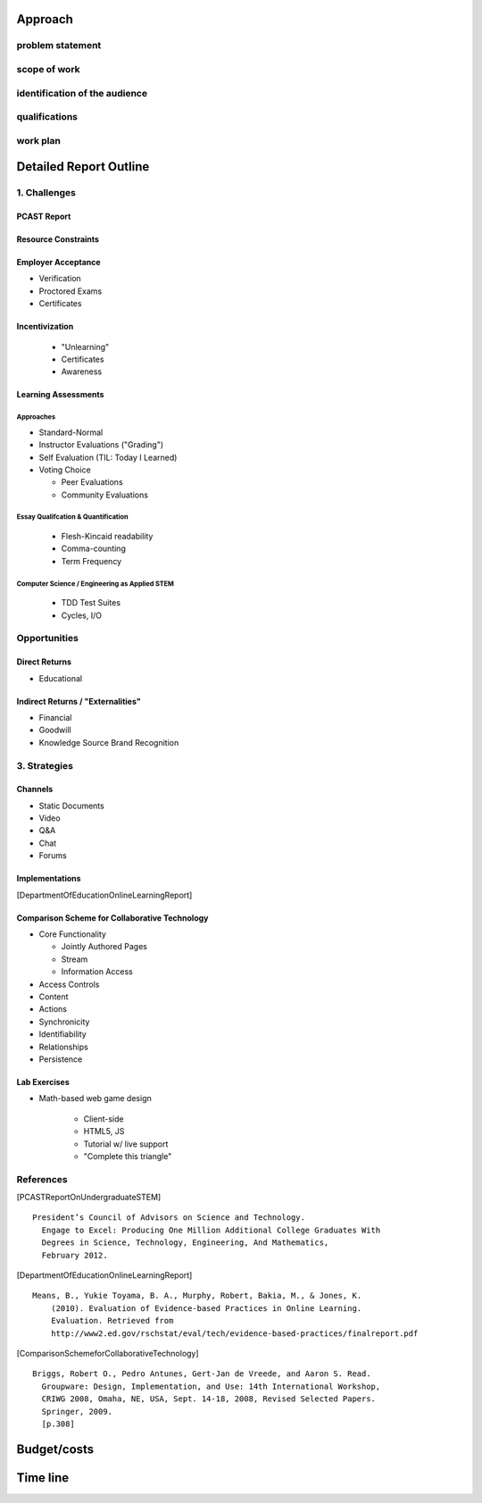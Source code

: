 Approach
==========
problem statement
------------------

scope of work
--------------

identification of the audience
--------------------------------

qualifications
---------------

work plan
----------

.. raw:: pdf

    PageBreak

Detailed Report Outline
=========================

1. Challenges
--------------
PCAST Report
~~~~~~~~~~~~~

Resource Constraints
~~~~~~~~~~~~~~~~~~~~~~

Employer Acceptance
~~~~~~~~~~~~~~~~~~~~~~
- Verification

- Proctored Exams
- Certificates

Incentivization
~~~~~~~~~~~~~~~~~~

  - "Unlearning"
  - Certificates
  - Awareness

Learning Assessments
~~~~~~~~~~~~~~~~~~~~~~~~~~
Approaches
+++++++++++++++++
- Standard-Normal
- Instructor Evaluations ("Grading")
- Self Evaluation (TIL: Today I Learned)
- Voting Choice

  - Peer Evaluations
  - Community Evaluations

Essay Qualifcation & Quantification
++++++++++++++++++++++++++++++++++++

  - Flesh-Kincaid readability
  - Comma-counting
  - Term Frequency

Computer Science / Engineering as Applied STEM
+++++++++++++++++++++++++++++++++++++++++++++++

  - TDD Test Suites
  - Cycles, I/O

Opportunities
-----------------
Direct Returns
~~~~~~~~~~~~~~~
- Educational

Indirect Returns / "Externalities"
~~~~~~~~~~~~~~~~~~~~~~~~~~~~~~~~~~~

- Financial
- Goodwill
- Knowledge Source Brand Recognition

3. Strategies
---------------
Channels
~~~~~~~~~
- Static Documents
- Video
- Q&A
- Chat
- Forums

Implementations
~~~~~~~~~~~~~~~~~~
[DepartmentOfEducationOnlineLearningReport]

Comparison Scheme for Collaborative Technology
~~~~~~~~~~~~~~~~~~~~~~~~~~~~~~~~~~~~~~~~~~~~~~~~~~~~
- Core Functionality

  - Jointly Authored Pages
  - Stream
  - Information Access

- Access Controls
- Content
- Actions
- Synchronicity
- Identifiability
- Relationships
- Persistence

.. _ComparisonSchemeForCollaborativeTechnology

Lab Exercises
~~~~~~~~~~~~~~~~~~
- Math-based web game design

    - Client-side
    - HTML5, JS
    - Tutorial w/ live support
    - "Complete this triangle"


References
-----------
.. [PCASTReportOnUndergraduateSTEM]

::

  President’s Council of Advisors on Science and Technology.
    Engage to Excel: Producing One Million Additional College Graduates With
    Degrees in Science, Technology, Engineering, And Mathematics,
    February 2012.

.. [DepartmentOfEducationOnlineLearningReport]

::

    Means, B., Yukie Toyama, B. A., Murphy, Robert, Bakia, M., & Jones, K.
        (2010). Evaluation of Evidence-based Practices in Online Learning.
        Evaluation. Retrieved from
        http://www2.ed.gov/rschstat/eval/tech/evidence-based-practices/finalreport.pdf


.. [ComparisonSchemeforCollaborativeTechnology]

::

  Briggs, Robert O., Pedro Antunes, Gert-Jan de Vreede, and Aaron S. Read.
    Groupware: Design, Implementation, and Use: 14th International Workshop,
    CRIWG 2008, Omaha, NE, USA, Sept. 14-18, 2008, Revised Selected Papers.
    Springer, 2009.
    [p.308]

.. raw:: pdf

    PageBreak

Budget/costs
=============



.. raw:: pdf

    PageBreak

Time line
==========

